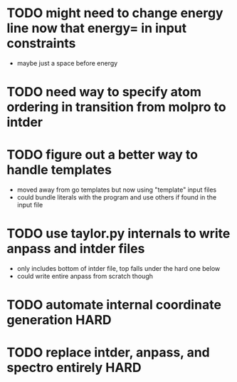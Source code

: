 * TODO might need to change energy line now that energy= in input constraints
  - maybe just a space before energy

* TODO need way to specify atom ordering in transition from molpro to intder

* TODO figure out a better way to handle templates
  - moved away from go templates but now using "template" input files
  - could bundle literals with the program and use others if found in the input file

* TODO use taylor.py internals to write anpass and intder files
  - only includes bottom of intder file, top falls under the hard one below
  - could write entire anpass from scratch though

* TODO automate internal coordinate generation                         :HARD:

* TODO replace intder, anpass, and spectro entirely                    :HARD:
